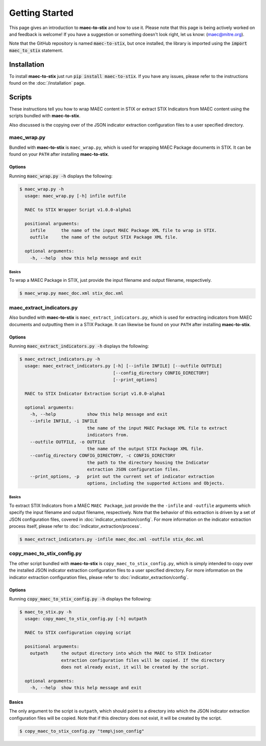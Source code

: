 Getting Started
===============

This page gives an introduction to **maec-to-stix** and how to use it.  Please
note that this page is being actively worked on and feedback is welcome! If
you have a suggestion or something doesn't look right, let us know:
(maec@mitre.org).

Note that the GitHub repository is named :code:`maec-to-stix`, but
once installed, the library is imported using the :code:`import maec_to_stix`
statement.

Installation
------------

To install **maec-to-stix** just run :code:`pip install maec-to-stix`. If you have
any issues, please refer to the instructions found on the
:doc:`/installation` page.

Scripts
-------

These instructions tell you how to wrap MAEC content in STIX or extract STIX
Indicators from MAEC content using the scripts bundled with **maec-to-stix**.

Also discussed is the copying over of the JSON indicator extraction configuration
files to a user specified directory.

maec_wrap.py
~~~~~~~~~~~~

Bundled with **maec-to-stix** is ``maec_wrap.py``, which is used for wrapping
MAEC Package documents in STIX. It can be found on your ``PATH`` after
installing **maec-to-stix**.

Options
^^^^^^^

Running :code:`maec_wrap.py -h` displays the following:

.. code-block:: bash

    $ maec_wrap.py -h
      usage: maec_wrap.py [-h] infile outfile

      MAEC to STIX Wrapper Script v1.0.0-alpha1

      positional arguments:
        infile      the name of the input MAEC Package XML file to wrap in STIX.
        outfile     the name of the output STIX Package XML file.

      optional arguments:
        -h, --help  show this help message and exit

Basics
,,,,,,

To wrap a MAEC Package in STIX, just provide the input filename 
and output filename, respectively. 

.. code-block:: bash

    $ maec_wrap.py maec_doc.xml stix_doc.xml

maec_extract_indicators.py
~~~~~~~~~~~~~~~~~~~~~~~~~~

Also bundled with **maec-to-stix** is ``maec_extract_indicators.py``, which is
used for extracting indicators from MAEC documents and outputting them in a STIX
Package. It can likewise be found on your ``PATH`` after installing **maec-to-stix**.

Options
^^^^^^^

Running :code:`maec_extract_indicators.py -h` displays the following:

.. code-block:: bash

    $ maec_extract_indicators.py -h
      usage: maec_extract_indicators.py [-h] [--infile INFILE] [--outfile OUTFILE]
                                        [--config_directory CONFIG_DIRECTORY]
                                        [--print_options]

      MAEC to STIX Indicator Extraction Script v1.0.0-alpha1

      optional arguments:
        -h, --help            show this help message and exit
        --infile INFILE, -i INFILE
                              the name of the input MAEC Package XML file to extract
                              indicators from.
        --outfile OUTFILE, -o OUTFILE
                              the name of the output STIX Package XML file.
        --config_directory CONFIG_DIRECTORY, -c CONFIG_DIRECTORY
                              the path to the directory housing the Indicator
                              extraction JSON configuration files.
        --print_options, -p   print out the current set of indicator extraction
                              options, including the supported Actions and Objects.

Basics
,,,,,,

To extract STIX Indicators from a MAEC ``MAEC Package``, just provide the 
the ``-infile`` and ``-outfile`` arguments which specify the input filename and
output filename, respectively. Note that the behavior of this extraction is driven
by a set of JSON configuration files, covered in :doc:`indicator_extraction/config`.
For more information on the indicator extraction process itself, please refer to 
:doc:`indicator_extraction/process`.

.. code-block:: bash

    $ maec_extract_indicators.py -infile maec_doc.xml -outfile stix_doc.xml

.. _copy-config:

copy_maec_to_stix_config.py
~~~~~~~~~~~~~~~~~~~~~~~~~~~
The other script bundled with **maec-to-stix** is ``copy_maec_to_stix_config.py``,
which is simply intended to copy over the installed JSON indicator extraction
configuration files to a user specified directory. For more information on the
indicator extraction configuration files, please refer to 
:doc:`indicator_extraction/config`.

Options
^^^^^^^

Running :code:`copy_maec_to_stix_config.py -h` displays the following:

.. code-block:: bash

    $ maec_to_stix.py -h
      usage: copy_maec_to_stix_config.py [-h] outpath

      MAEC to STIX configuration copying script

      positional arguments:
        outpath     the output directory into which the MAEC to STIX Indicator
                    extraction configuration files will be copied. If the directory
                    does not already exist, it will be created by the script.

      optional arguments:
        -h, --help  show this help message and exit

Basics
^^^^^^
The only argument to the script is ``outpath``, which should point to a
directory into which the JSON indicator extraction configuration files will be
copied. Note that if this directory does not exist, it will be created by the
script.

.. code-block:: bash

    $ copy_maec_to_stix_config.py "temp\json_config"
